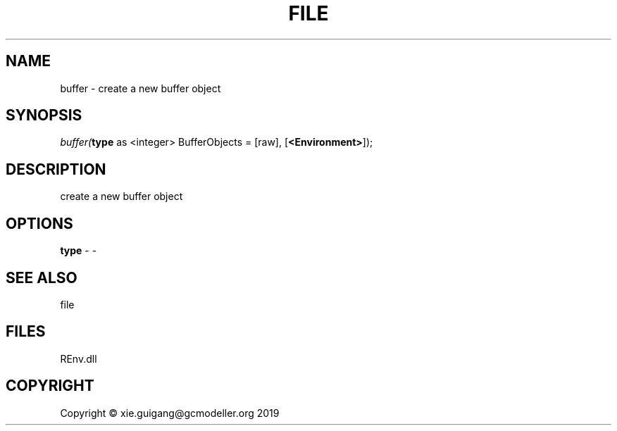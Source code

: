 .\" man page create by R# package system.
.TH FILE 1 2020-12-26 "buffer" "buffer"
.SH NAME
buffer \- create a new buffer object
.SH SYNOPSIS
\fIbuffer(\fBtype\fR as <integer> BufferObjects = [raw], 
[\fB<Environment>\fR]);\fR
.SH DESCRIPTION
.PP
create a new buffer object
.PP
.SH OPTIONS
.PP
\fBtype\fB \fR\- -
.PP
.SH SEE ALSO
file
.SH FILES
.PP
REnv.dll
.PP
.SH COPYRIGHT
Copyright © xie.guigang@gcmodeller.org 2019
